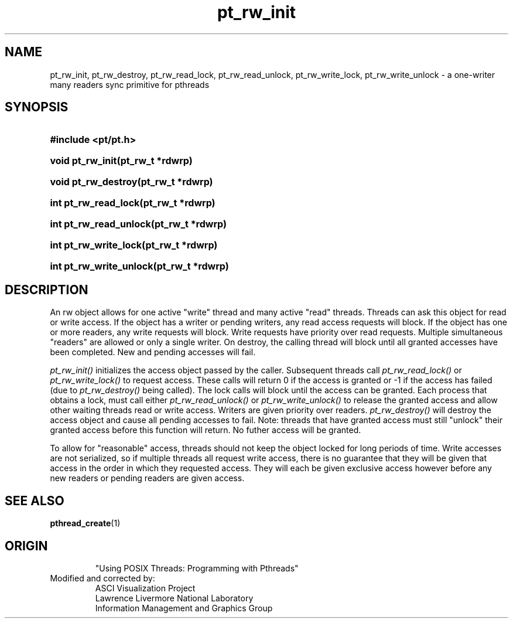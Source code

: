 '\" "
'\" ASCI Visualization Project  "
'\" "
'\" Lawrence Livermore National Laboratory "
'\" Information Management and Graphics Group "
'\" P.O. Box 808, Mail Stop L-561 "
'\" Livermore, CA 94551-0808 "
'\" "
'\" For information about this project see: "
'\" 	http://www.llnl.gov/sccd/lc/img/  "
'\" "
'\" 	or contact: asciviz@llnl.gov "
'\" "
'\" For copyright and disclaimer information see: "
'\"     man llnl_copyright "	
'\" "
'\" $Id: pt_rw_intro.3,v 1.1 2007/06/13 18:59:33 wealthychef Exp $ "
'\" $Name:  $ "
'\" "
'LINK pt_rw_init.3 pt_rw_destroy.3 pt_rw_read_lock.3 pt_rw_read_unlock.3 
'LINK pt_rw_write_lock.3 pt_rw_write_unlock.3
.TH pt_rw_init 3
.SH NAME
pt_rw_init, pt_rw_destroy, pt_rw_read_lock, pt_rw_read_unlock, pt_rw_write_lock, pt_rw_write_unlock - a one-writer many readers sync primitive for pthreads
.SH SYNOPSIS
.HP
.B
#include <pt/pt.h>
.HP
.B
void pt_rw_init(pt_rw_t *rdwrp)
.HP
.B
void pt_rw_destroy(pt_rw_t *rdwrp)
.HP
.B
int pt_rw_read_lock(pt_rw_t *rdwrp)
.HP
.B
int pt_rw_read_unlock(pt_rw_t *rdwrp)
.HP
.B
int pt_rw_write_lock(pt_rw_t *rdwrp)
.HP
.B
int pt_rw_write_unlock(pt_rw_t *rdwrp)
.SH DESCRIPTION
An rw object allows for one active "write" thread and many
active "read" threads.  Threads can ask this object for
read or write access.  If the object has a writer or
pending writers, any read access requests will block.
If the object has one or more readers, any write requests
will block.  Write requests have priority over read
requests.  Multiple simultaneous "readers" are allowed
or only a single writer.
On destroy, the calling thread will block until all
granted accesses have been completed.  New and pending
accesses will fail.
.PP
.I
pt_rw_init()
initializes the access object passed by the caller.  Subsequent threads call
.I
pt_rw_read_lock()
or
.I
pt_rw_write_lock()
to request access.  These calls will return 0 if the
access is granted or -1 if the access has failed 
(due to 
.I
pt_rw_destroy()
being called).  The lock calls will block until the
access can be granted.  Each process that obtains a
lock, must call either
.I
pt_rw_read_unlock()
or
.I
pt_rw_write_unlock()
to release the granted access and allow other waiting
threads read or write access.  Writers are given 
priority over readers.
.I
pt_rw_destroy()
will destroy the access object and cause all
pending accesses to fail.  Note: threads that
have granted access must still "unlock" their
granted access before this function will
return. No futher access will be granted.
.PP
To allow for "reasonable" access, threads should
not keep the object locked for long periods of
time. Write accesses are not serialized, so if
multiple threads all request write access, there
is no guarantee that they will be given that
access in the order in which they requested access.
They will each be given exclusive access however
before any new readers or pending readers are
given access.
.SH SEE ALSO
.BR pthread_create (1)
.SH ORIGIN
.RS
"Using POSIX Threads: Programming with Pthreads"
.RE
Modified and corrected by:
.RS
ASCI Visualization Project 
.RE
.RS
Lawrence Livermore National Laboratory
.RE
.RS
Information Management and Graphics Group
.RE
